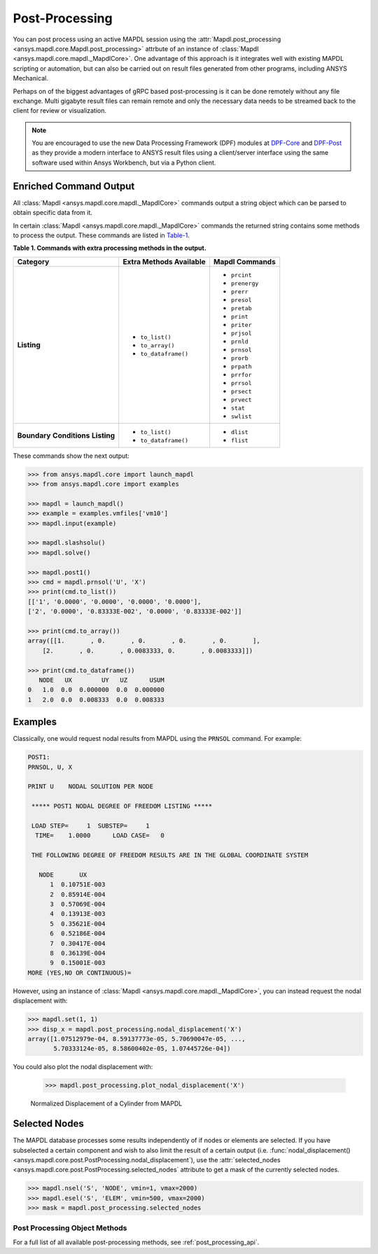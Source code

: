 Post-Processing
===============
You can post process using an active MAPDL session using the
:attr:`Mapdl.post_processing <ansys.mapdl.core.Mapdl.post_processing>`
attrbute of an instance of :class:`Mapdl
<ansys.mapdl.core.mapdl._MapdlCore>`.  One advantage of this approach
is it integrates well with existing MAPDL scripting or automation, but
can also be carried out on result files generated from other programs,
including ANSYS Mechanical.

Perhaps on of the biggest advantages of gRPC based post-processing is
it can be done remotely without any file exchange.  Multi gigabyte
result files can remain remote and only the necessary data needs to be
streamed back to the client for review or visualization.

.. note::

   You are encouraged to use the new Data Processing Framework (DPF)
   modules at `DPF-Core <https://github.com/pyansys/DPF-Core>`_ and
   `DPF-Post <https://github.com/pyansys/DPF-Post>`_ as they provide a
   modern interface to ANSYS result files using a client/server
   interface using the same software used within Ansys Workbench, but
   via a Python client.



Enriched Command Output
~~~~~~~~~~~~~~~~~~~~~~~
All :class:`Mapdl <ansys.mapdl.core.mapdl._MapdlCore>` commands output a string object which can be parsed to 
obtain specific data from it.

In certain :class:`Mapdl <ansys.mapdl.core.mapdl._MapdlCore>` commands the returned string contains some methods to process the output.
These commands are listed in Table-1_.

.. _Table-1:

**Table 1. Commands with extra processing methods in the output.**

+----------------+---------------------------+--------------------+
| Category       | Extra Methods Available   | Mapdl Commands     |
+================+===========================+====================+
| **Listing**    | * ``to_list()``           | * ``prcint``       |
|                | * ``to_array()``          | * ``prenergy``     |
|                | * ``to_dataframe()``      | * ``prerr``        |
|                |                           | * ``presol``       |
|                |                           | * ``pretab``       |
|                |                           | * ``print``        |
|                |                           | * ``priter``       |
|                |                           | * ``prjsol``       |
|                |                           | * ``prnld``        |
|                |                           | * ``prnsol``       |
|                |                           | * ``prorb``        |
|                |                           | * ``prpath``       |
|                |                           | * ``prrfor``       |
|                |                           | * ``prrsol``       |
|                |                           | * ``prsect``       |
|                |                           | * ``prvect``       |
|                |                           | * ``stat``         |
|                |                           | * ``swlist``       |
+----------------+---------------------------+--------------------+
| **Boundary**   | * ``to_list()``           | * ``dlist``        |
| **Conditions** | * ``to_dataframe()``      | * ``flist``        |
| **Listing**    |                           |                    |
+----------------+---------------------------+--------------------+

These commands show the next output:

.. code:: python

    
    >>> from ansys.mapdl.core import launch_mapdl
    >>> from ansys.mapdl.core import examples

    >>> mapdl = launch_mapdl()
    >>> example = examples.vmfiles['vm10']
    >>> mapdl.input(example)

    >>> mapdl.slashsolu()
    >>> mapdl.solve()

    >>> mapdl.post1()
    >>> cmd = mapdl.prnsol('U', 'X')
    >>> print(cmd.to_list())
    [['1', '0.0000', '0.0000', '0.0000', '0.0000'],
    ['2', '0.0000', '0.83333E-002', '0.0000', '0.83333E-002']]

    >>> print(cmd.to_array())
    array([[1.       , 0.       , 0.       , 0.       , 0.       ],
        [2.       , 0.       , 0.0083333, 0.       , 0.0083333]])

    >>> print(cmd.to_dataframe())
       NODE   UX        UY   UZ      USUM
    0   1.0  0.0  0.000000  0.0  0.000000
    1   2.0  0.0  0.008333  0.0  0.008333

Examples
~~~~~~~~
Classically, one would request nodal results from MAPDL using the
``PRNSOL`` command.  For example:

.. code::

     POST1:
     PRNSOL, U, X
    
     PRINT U    NODAL SOLUTION PER NODE
    
      ***** POST1 NODAL DEGREE OF FREEDOM LISTING *****                            
     
      LOAD STEP=     1  SUBSTEP=     1                                             
       TIME=    1.0000      LOAD CASE=   0                                         
     
      THE FOLLOWING DEGREE OF FREEDOM RESULTS ARE IN THE GLOBAL COORDINATE SYSTEM  
     
        NODE       UX    
           1  0.10751E-003
           2  0.85914E-004
           3  0.57069E-004
           4  0.13913E-003
           5  0.35621E-004
           6  0.52186E-004
           7  0.30417E-004
           8  0.36139E-004
           9  0.15001E-003
     MORE (YES,NO OR CONTINUOUS)=


However, using an instance of :class:`Mapdl <ansys.mapdl.core.mapdl._MapdlCore>`, 
you can instead request the
nodal displacement with:

.. code:: python

    >>> mapdl.set(1, 1)
    >>> disp_x = mapdl.post_processing.nodal_displacement('X')
    array([1.07512979e-04, 8.59137773e-05, 5.70690047e-05, ...,
           5.70333124e-05, 8.58600402e-05, 1.07445726e-04])

You could also plot the nodal displacement with:

    >>> mapdl.post_processing.plot_nodal_displacement('X')


.. figure:: ../images/post_norm_disp.png
    :width: 300pt

    Normalized Displacement of a Cylinder from MAPDL


Selected Nodes
~~~~~~~~~~~~~~
The MAPDL database processes some results independently of if nodes or
elements are selected.  If you have subselected a certain component
and wish to also limit the result of a certain output
(i.e. :func:`nodal_displacement() <ansys.mapdl.core.post.PostProcessing.nodal_displacement`), 
use the :attr:`selected_nodes <ansys.mapdl.core.post.PostProcessing.selected_nodes` attribute to get
a mask of the currently selected nodes.

.. code::

    >>> mapdl.nsel('S', 'NODE', vmin=1, vmax=2000)
    >>> mapdl.esel('S', 'ELEM', vmin=500, vmax=2000)
    >>> mask = mapdl.post_processing.selected_nodes


Post Processing Object Methods
------------------------------
For a full list of all available post-processing methods, see
:ref:`post_processing_api`.
